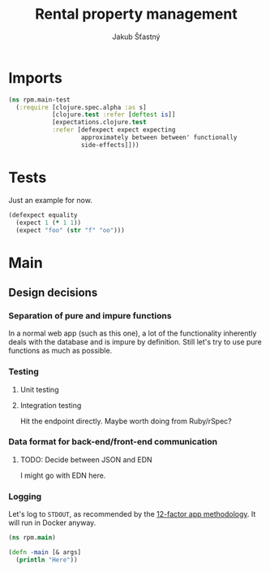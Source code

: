 #+TITLE: Rental property management
#+AUTHOR: Jakub Šťastný

* Imports

#+BEGIN_SRC clojure :tangle ../test/rpm/main_test.clj :mkdirp yes
  (ns rpm.main-test
    (:require [clojure.spec.alpha :as s]
              [clojure.test :refer [deftest is]]
              [expectations.clojure.test
              :refer [defexpect expect expecting
                      approximately between between' functionally
                      side-effects]]))
#+END_SRC

* Tests

Just an example for now.

#+BEGIN_SRC clojure :tangle ../test/rpm/main_test.clj :mkdirp yes
  (defexpect equality
    (expect 1 (* 1 1))
    (expect "foo" (str "f" "oo")))
#+END_SRC
* Main
** Design decisions
*** Separation of pure and impure functions

In a normal web app (such as this one), a lot of the functionality inherently deals with the database and is impure by definition. Still let's try to use pure functions as much as possible.

*** Testing
**** Unit testing
**** Integration testing

Hit the endpoint directly. Maybe worth doing from Ruby/rSpec?

*** Data format for back-end/front-end communication
**** TODO: Decide between JSON and EDN

I might go with EDN here.

*** Logging

Let's log to =STDOUT=, as recommended by the [[https://12factor.net][12-factor app methodology]]. It will run in Docker anyway.

#+BEGIN_SRC clojure :tangle rpm/main.clj :mkdirp yes
  (ns rpm.main)

  (defn -main [& args]
    (println "Here"))
#+END_SRC
